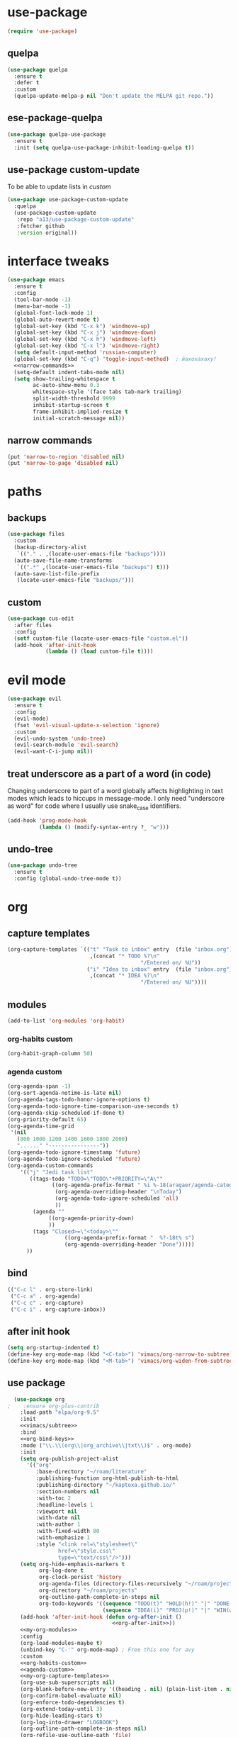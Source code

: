 #+STARTUP: overview
* use-package
#+BEGIN_SRC emacs-lisp
  (require 'use-package)
#+END_SRC
** quelpa
#+begin_src emacs-lisp
  (use-package quelpa
    :ensure t
    :defer t
    :custom
    (quelpa-update-melpa-p nil "Don't update the MELPA git repo."))
#+end_src
** ese-package-quelpa
#+begin_src emacs-lisp
  (use-package quelpa-use-package
    :ensure t
    :init (setq quelpa-use-package-inhibit-loading-quelpa t))
#+end_src
** use-package custom-update
To be able to update lists in /custom/
#+BEGIN_SRC emacs-lisp
  (use-package use-package-custom-update
    :quelpa
    (use-package-custom-update
     :repo "a13/use-package-custom-update"
     :fetcher github
     :version original))
#+END_SRC
* interface tweaks
#+BEGIN_SRC emacs-lisp :noweb yes
  (use-package emacs
    :ensure t
    :config
    (tool-bar-mode -1)
    (menu-bar-mode -1)
    (global-font-lock-mode 1)
    (global-auto-revert-mode t)
    (global-set-key (kbd "C-x k") 'windmove-up)
    (global-set-key (kbd "C-x j") 'windmove-down)
    (global-set-key (kbd "C-x h") 'windmove-left)
    (global-set-key (kbd "C-x l") 'windmove-right)
    (setq default-input-method 'russian-computer)
    (global-set-key (kbd "C-q") 'toggle-input-method)  ; йахохахаху!
    <<narrow-commands>>
    (setq-default indent-tabs-mode nil)
    (setq show-trailing-whitespace t
          ac-auto-show-menu 0.3
          whitespace-style '(face tabs tab-mark trailing)
          split-width-threshold 9999
          inhibit-startup-screen t
          frame-inhibit-implied-resize t
          initial-scratch-message nil))
#+END_SRC
** narrow commands
#+NAME: narrow-commands
#+BEGIN_SRC emacs-lisp :tangle no
  (put 'narrow-to-region 'disabled nil)
  (put 'narrow-to-page 'disabled nil)
#+END_SRC
* paths
** backups
#+BEGIN_SRC emacs-lisp
  (use-package files
    :custom
    (backup-directory-alist
     `(("." . ,(locate-user-emacs-file "backups"))))
    (auto-save-file-name-transforms
     `((".*" ,(locate-user-emacs-file "backups") t)))
    (auto-save-list-file-prefix
     (locate-user-emacs-file "backups/")))
#+END_SRC
** custom
#+BEGIN_SRC emacs-lisp
  (use-package cus-edit
    :after files
    :config
    (setf custom-file (locate-user-emacs-file "custom.el"))
    (add-hook 'after-init-hook
              (lambda () (load custom-file t))))
#+END_SRC
* evil mode
#+BEGIN_SRC emacs-lisp
  (use-package evil
    :ensure t
    :config
    (evil-mode)
    (fset 'evil-visual-update-x-selection 'ignore)
    :custom
    (evil-undo-system 'undo-tree)
    (evil-search-module 'evil-search)
    (evil-want-C-i-jump nil))
#+END_SRC
** treat underscore as a part of a word (in code)
Changing underscore to part of a word globally affects highlighting in
text modes which leads to hiccups in message-mode. I only need
"underscore as word" for code where I usually use snake_case
identifiers.
#+BEGIN_SRC emacs-lisp
  (add-hook 'prog-mode-hook
            (lambda () (modify-syntax-entry ?_ "w")))
#+END_SRC
** undo-tree
#+begin_src emacs-lisp
  (use-package undo-tree
    :ensure t
    :config (global-undo-tree-mode t))
#+end_src
* org
** capture templates
#+NAME: my-org-capture-templates
#+BEGIN_SRC emacs-lisp :tangle no
    (org-capture-templates `(("t" "Task to inbox" entry  (file "inbox.org")
                              ,(concat "* TODO %?\n"
                                              "/Entered on/ %U"))
                             ("i" "Idea to inbox" entry  (file "inbox.org")
                              ,(concat "* IDEA %?\n"
                                              "/Entered on/ %U"))))
#+END_SRC
** modules
#+NAME: my-org-modules
#+BEGIN_SRC emacs-lisp :tangle no
  (add-to-list 'org-modules 'org-habit)
#+END_SRC
*** org-habits custom
#+NAME: org-habits-custom
#+BEGIN_SRC emacs-lisp :tangle no
  (org-habit-graph-column 50)
#+END_SRC
*** agenda custom
#+NAME: agenda-custom
#+BEGIN_SRC emacs-lisp :tangle no
  (org-agenda-span -1)
  (org-sort-agenda-notime-is-late nil)
  (org-agenda-tags-todo-honor-ignore-options t)
  (org-agenda-todo-ignore-time-comparison-use-seconds t)
  (org-agenda-skip-scheduled-if-done t)
  (org-priority-default 65)
  (org-agenda-time-grid
   '(nil
     (800 1000 1200 1400 1600 1800 2000)
     "......" "----------------"))
  (оrg-agenda-todo-ignore-timestamp 'future)
  (org-agenda-todo-ignore-scheduled 'future)
  (org-agenda-custom-commands
      '(("j" "Jedi task list"
         ((tags-todo "TODO=\"TODO\"+PRIORITY=\"A\""
                ((org-agenda-prefix-format " %i %-18(aragaer/agenda-category) ")
                 (org-agenda-overriding-header "\nToday")
                 (org-agenda-todo-ignore-scheduled 'all)
                 ))
          (agenda ""
               ((org-agenda-priority-down)
               ))
          (tags "Closed>=\"<today>\""
                    ((org-agenda-prefix-format "  %?-18t% s")
                    (org-agenda-overriding-header "Done")))))
        ))
#+END_SRC
** bind
#+NAME: org-bind-keys
#+BEGIN_SRC emacs-lisp :tangle no
  (("C-c l" . org-store-link)
   ("C-c a" . org-agenda)
   ("C-c c" . org-capture)
   ("C-c i" . org-capture-inbox))
#+END_SRC
** after init hook
#+name: org-after-init
#+begin_src emacs-lisp :tangle no
  (setq org-startup-indented t)
  (define-key org-mode-map (kbd "<C-tab>") 'vimacs/org-narrow-to-subtree)
  (define-key org-mode-map (kbd "<M-tab>") 'vimacs/org-widen-from-subtree)
#+end_src
** use package
#+BEGIN_SRC emacs-lisp :noweb yes
    (use-package org
  ;    :ensure org-plus-contrib
      :load-path "elpa/org-9.5"
      :init
      <<vimacs/subtree>>
      :bind
      <<org-bind-keys>>
      :mode ("\\.\\(org\\|org_archive\\|txt\\)$" . org-mode)
      :init
      (setq org-publish-project-alist
        '(("org"
           :base-directory "~/roam/literature"
           :publishing-function org-html-publish-to-html
           :publishing-directory "~/kaptoxa.github.io/"
           :section-numbers nil
           :with-toc 2
           :headline-levels 1
           :viewport nil
           :with-date nil
           :with-author 1
           :with-fixed-width 80
           :with-emphasize 1
           :style "<link rel=\"stylesheet\"
                  href=\"style.css\"
                  type=\"text/css\"/>")))
      (setq org-hide-emphasis-markers t
            org-log-done t
            org-clock-persist 'history
            org-agenda-files (directory-files-recursively "~/roam/projects" "\\.org$")
            org-directory "~/roam/projects"
            org-outline-path-complete-in-steps nil
            org-todo-keywords '((sequence "TODO(t)" "HOLD(h!)" "|" "DONE(d)")
                                (sequence "IDEA(i)" "PROJ(p!)" "|" "WIN(w)")))
      (add-hook 'after-init-hook (defun org-after-init ()
                                   <<org-after-init>>))
      <<my-org-modules>>
      :config
      (org-load-modules-maybe t)
      (unbind-key "C-'" org-mode-map) ; Free this one for avy
      :custom
      <<org-habits-custom>>
      <<agenda-custom>>
      <<my-org-capture-templates>>
      (org-use-sub-superscripts nil)
      (org-blank-before-new-entry '((heading . nil) (plain-list-item . nil)))
      (org-confirm-babel-evaluate nil)
      (org-enforce-todo-dependencies t)
      (org-extend-today-until 3)
      (org-hide-leading-stars t)
      (org-log-into-drawer "LOGBOOK")
      (org-outline-path-complete-in-steps nil)
      (org-refile-use-outline-path 'file)
      (org-archive-location "archive/%s::")
      (org-return-follows-link t)
      (org-hide-blocks-startup t)
      (org-refile-targets
       '((nil :maxlevel . 3)
         (org-agenda-files :maxlevel . 1)))
      :custom-face
      (org-mode-line-clock ((t (:background "grey75" :foreground "red" :box (:line-width -1 :style released-button))))))
#+END_SRC
** calendar
#+BEGIN_SRC emacs-lisp
  (use-package calendar
    :ensure nil
    :commands (calendar)
    :custom (calendar-week-start-day 1))
#+END_SRC
** auto-close archive
Automatically close archive file after archiving a subtree
Unless it was open before archiving
#+BEGIN_SRC emacs-lisp
  (defun aragaer/auto-close-archive (orig-func &rest r)
    (let* ((location (org-archive--compute-location org-archive-location))
           (afile (car location))
           (abuffer (get-file-buffer afile)))
      (apply orig-func r)
      (when (not abuffer)
        (let ((abuffer (get-file-buffer afile)))
          (save-some-buffers t abuffer)
          (kill-buffer abuffer)))))

  (advice-add 'org-archive-subtree :around #'aragaer/auto-close-archive)
#+END_SRC

Also close all agenda files that were opened when updating org-id locations.
#+begin_src emacs-lisp
  (defun aragaer/close-after-id-update (orig-func &rest r)
    (let ((to-close (seq-remove #'get-file-buffer (org-agenda-files t org-id-search-archives))))
      (apply orig-func r)
      (mapcar (lambda (f) (kill-buffer (get-file-buffer f))) to-close)))

  (advice-add 'org-id-update-id-locations :around #'aragaer/close-after-id-update)
#+end_src
** reopen "nohide" blocks
I want my 'src' blocks to be hidden by default but their results
wrapped in blocks should be visible. For that I use ':wrap nohide'.
#+begin_src emacs-lisp
  (defun aragaer/show-nohide (&rest r)
    (let* ((e (org-element-at-point))
           (subtype (org-element-property :type e)))
      (when (equal subtype "nohide")
        (org-hide-block-toggle nil t e))))

  (advice-add
   'org-hide-block-all
   :after
   (lambda (&rest r) (org-block-map #'aragaer/show-nohide))
   '((name . "show-nohide")))
#+end_src
** titles in angenda
#+begin_src emacs-lisp
  (setq org-tags-exclude-from-inheritance
        (append '("project" "next" "agenda" "here")
                org-tags-exclude-from-inheritance))

  (defun vulpea-project-p ()
    "Return non-nil if current buffer has any todo entry.

  TODO entries marked as done are ignored, meaning the this
  function returns nil if current buffer contains only completed
  tasks."
    (org-element-map
        (org-element-parse-buffer 'headline)
        'headline
      (lambda (h)
        (eq (org-element-property :todo-type h)
            'todo))
      nil 'first-match))

  (defun aragaer/add-to-agenda-maybe ()
    (unless (member (buffer-file-name) (org-agenda-files))
      (org-agenda-file-to-front)))

  (defun aragaer/remove-from-agenda-maybe ()
    (if (member (buffer-file-name) (org-agenda-files))
        (org-remove-file)))

  (defun aragaer/get-filetags ()
    (split-string (or (cadr (assoc "FILETAGS"
                                   (org-collect-keywords '("filetags"))))
                      "")
                  ":" 'omit-nulls))

  (defun aragaer/project-update-tag ()
    "Update PROJECT tag in the current buffer."
    (let ((tags (aragaer/get-filetags)))
      (if (vulpea-project-p)
          (unless (member "project" tags)
            (org-roam-tag-add '("project")))
        (when (member "project" tags)
          (org-roam-tag-remove '("project"))))))

  (defun aragaer/update-agenda ()
    "Add or remove roam file to agenda."
    (when (and (not (active-minibuffer-window))
               (org-roam-buffer-p))
      (save-excursion
        (goto-char (point-min))
        (aragaer/project-update-tag)
        (let ((tags (aragaer/get-filetags)))
          (if (member "project" tags)
              (aragaer/add-to-agenda-maybe)
            (aragaer/remove-from-agenda-maybe))))))

  (add-hook 'find-file-hook #'aragaer/update-agenda)
  (add-hook 'before-save-hook #'aragaer/update-agenda)

    (defun aragaer/agenda-category ()
      "Get category of item at point for agenda.

    Category is defined by one of the following items:

    - CATEGORY property
    - TITLE keyword or property for org-roam nodes
    - filename without directory and extension

    Usage example:

      (setq org-agenda-prefix-format
            '((agenda . \" %(aragaer/agenda-category) %?-12t %12s\")))

    Refer to `org-agenda-prefix-format' for more information."
      (let ((file-name (when buffer-file-name
                         (file-name-sans-extension
                          (file-name-nondirectory buffer-file-name))))
            (parent-title (when (org-roam-buffer-p)
                            (save-excursion
                              (org-up-heading-or-point-min)
                              (org-roam-node-title (org-roam-node-at-point)))))
            (category (org-get-category)))
        (if (and parent-title
                 (string-equal category file-name))
            parent-title
          (or category ""))))

#+end_src
** auto-saving
#+begin_src emacs-lisp
(add-hook 'auto-save-hook 'org-save-all-org-buffers)
#+end_src
* utils
** crypt
#+begin_src emacs-lisp
(require 'org-crypt)
(org-crypt-use-before-save-magic)
(add-to-list 'org-tags-exclude-from-inheritance "crypt")
(setq org-crypt-key "alex.blednov@gmail.com")
(add-hook 'org-babel-pre-tangle-hook 'org-decrypt-entries t)
#+end_src
** which-key
#+BEGIN_SRC emacs-lisp
  (use-package which-key
    :ensure t
    :config
    (which-key-mode))
#+END_SRC
** vdiff
#+BEGIN_SRC emacs-lisp
  (use-package vdiff
    :ensure t
    :custom
    (vdiff-truncate-lines t)
    :config
    (define-key vdiff-mode-map (kbd "C-c") vdiff-mode-prefix-map)
    (evil-define-key 'normal vdiff-mode-map "," vdiff-mode-prefix-map))
#+END_SRC
** ivy
#+BEGIN_SRC emacs-lisp
    (use-package ivy
      :ensure t
      :config
      (ivy-mode t)
      (setq ivy-use-virtual-buffers t)
      (setq ivy-count-format "(%d/%d) "))
#+END_SRC
** magit
#+BEGIN_SRC emacs-lisp
  (use-package magit
    :ensure t
    :bind (("C-c g" . magit-status))
    :custom
    (magit-log-margin '(t age-abbreviated magit-log-margin-width t 7))
    :init
    (require 'magit-git)
    (require 'magit-process))
#+END_SRC
** epa-file
#+BEGIN_SRC emacs-lisp
  (use-package epa-file
    :config (epa-file-enable))
#+END_SRC
** project.el
#+begin_src emacs-lisp
  (use-package project
  :ensure t
  :bind-keymap
  ("C-c p" . project-prefix-map)
  :config
  (setq project-switch-commands
        '((?f "Find file" project-find-file)
          (?g "Magit status" magit-status))))
#+end_src
** helpers
Emacs lisp helper functions.

Timestamp-ids are used to uniquely identify things.
#+begin_src emacs-lisp
(defun tsid (&optional time)
  "Return timestamp-id."
  (format-time-string "%Y%m%d%H%M%S" time "UTC"))
#+end_src
** org-roam
#+begin_src emacs-lisp :noweb yes
    (use-package org-roam
      :load-path "elpa/org-roam"
      :ensure t
      :init
      (setq org-roam-v2-ack t)
      (setq org-roam-dailies-capture-templates
        '(("d" "default" entry
           "* %?"
           :if-new (file+head "%<%Y-%m-%d>.org"
                              "#+title: %<%Y-%m-%d>\n"))))
  ;    (setq org-roam-capture-templates
  ;        '(("d" "default" plain
  ;           "%?"
  ;           :if-new (file+head "%<%Y%m%d%H%M%S>.org" "#+title: ${title}")
  ;
  ;           :unnarrowed t)))
      :config
      (setq org-roam-directory (file-truename "~/roam"))
      (setq org-roam-dailes-directory (file-truename "~/roam/daily/"))
      <<org-roam-slip-boxes>>
      :hook
      (after-init . org-roam-setup)
      :custom
      (org-roam-db-update-method 'immediate)
      :bind ((("C-c n l" . org-roam-buffer-toggle)
              ("C-c n c" . org-roam-capture)
              ("C-c n f" . org-roam-node-find)
              ("C-c n n" . org-roam-new-node)
              ("C-c n d" . org-roam-new-node-default)
              ("C-c n a" . org-roam-new-node-areas)
              ("C-c n j" . org-roam-dailies-capture-today))
             :map org-mode-map
             (("C-c n i" . org-roam-node-insert)
              )))
#+end_src
** org-roam-slip-boxes
#+name: org-roam-slip-boxes
#+begin_src emacs-lisp :tangle no
      (defconst slip-boxes
        '(;; Default slip-box with permanent notes
          ("d" "default"     ""         "${capture-tsid}")
          ;; Areas of responsibility notes
          ("p" "projects"        "projects/"    "${citekey}" "#+LAST_MODIFIED: \n#+DATE: %<%Y-%m-%d>\n")
           ;; Archive
          ("a" "areas"        "areas/"    "${capture-tsid}")
           ;; Archive
          ("o" "archive"        "archive/"    "${capture-tsid}")
          ;; Literature notes
          ("l" "literature" "literature/" "${capture-tsid}" "#+LAST_MODIFIED: \n#+DATE: %<%Y-%m-%d>\n"))
        "My slip boxes. Format is a list of (capture-key name directory filename extra-template).")
      ;; one capture template per slip-box
      (setq org-roam-capture-templates
            (mapcar (lambda (x)
                      (let ((key  (nth 0 x))
                            (name (nth 1 x))
                            (dir  (nth 2 x))
                            (filename (nth 3 x))
                            (extra-template (nth 4 x)))
                        `(,key ,name plain "%?"
                               :if-new (file+head
                                        ,(concat dir filename ".org")
                                        ,(concat "#+TITLE: ${title}\n"
                                                 extra-template))
                               :immediate-finish t
                               :unnarrowed t)))
                    slip-boxes))

      (defun capture-tsid (node)
        "A hack definition to workaround that org-roam passes a node argument."
        (tsid))

      (defun org-roam-new-node (&optional keys)
      (interactive)
      (org-roam-capture-
       :keys keys
       :node (org-roam-node-create :title "")
       :props '(:finalize find-file)))

    (defun org-roam-new-node-default ()
      (interactive)
      (org-roam-new-node "d"))

    (defun org-roam-new-node-areas ()
      (interactive)
      (org-roam-new-node "a"))

    (defun move-to-slip-box (slip-box)
    "Move file to specified SLIP-BOX."
    (interactive (list (completing-read "Move to slip-box: "
                                        (mapcar (lambda (x) (nth 2 x)) slip-boxes))))
    (let* ((filename (buffer-file-name))
           (directory (file-name-directory filename))
           (name (file-name-nondirectory filename))
           (new-name (f-join org-roam-directory slip-box name)))
      (roam-rename new-name)))

  ;; TODO: with org-roam-v2 this probably can be simplified
  (defun roam-rename (new-name)
    "Move file to NEW-NAME. `org-roam' takes care of adjusting all links."
    (let ((filename (buffer-file-name)))
      (unless filename
        (error "Buffer '%s' is not visiting file!" (buffer-name)))
      (rename-file filename new-name)
      (set-visited-file-name new-name t)
      (revert-buffer t t t)
      ;; trigger save-buffer for org-roam to regenerate `org-roam-buffer'.
      (set-buffer-modified-p t)
      (save-buffer)))

  (setq org-roam-node-display-template "${hierarchy:*} ${tags:10}")

  (cl-defmethod org-roam-node-filetitle ((node org-roam-node))
    "Return the file TITLE for the node."
    (org-roam-get-keyword "TITLE" (org-roam-node-file node)))

  (cl-defmethod org-roam-node-hierarchy ((node org-roam-node))
    "Return the hierarchy for the node."
    (let ((title (org-roam-node-title node))
          (olp (org-roam-node-olp node))
          (level (org-roam-node-level node))
          (directories (org-roam-node-directories node))
          (filetitle (org-roam-node-filetitle node)))
      (concat
       (if directories (format "(%s) " directories))
       (if (> level 0) (concat filetitle " > "))
       (if (> level 1) (concat (string-join olp " > ") " > "))
       title)))

  (cl-defmethod org-roam-node-directories ((node org-roam-node))
    (if-let ((dirs (file-name-directory (file-relative-name (org-roam-node-file node) org-roam-directory))))
        (string-join (f-split dirs) "/")
      nil))
#+end_src
** org-download
#+begin_src emacs-lisp
    (use-package org-download
      :custom
      (org-download-method 'directory)
      (org-download-image-dir nil)
      (org-download-heading-lvl nil))
#+end_src
** org-roam-ui
#+begin_src emacs-lisp :noweb yes
  (use-package websocket
      :after org-roam)
  
  (use-package org-roam-ui
      :load-path "elpa/org-roam-ui"
      :after org-roam ;; or :after org
  ;;         normally we'd recommend hooking orui after org-roam, but since org-roam does not have
  ;;         a hookable mode anymore, you're advised to pick something yourself
  ;;         if you don't care about startup time, use
      :hook (after-init . org-roam-ui-mode)
      :config
      (setq org-roam-ui-sync-theme t
            org-roam-ui-follow t
            org-roam-ui-update-on-save t
            org-roam-ui-open-on-start t))
#+end_src
* helpers
** org-drill
#+begin_src emacs-lisp
  (use-package org-drill
    :custom
    (org-drill-learn-fraction 0.3))
#+end_src
** org-pomodoro
#+begin_src emacs-lisp
(use-package org-pomodoro
    :ensure t
    :bind
    ("C-c C-x C-i" . org-pomodoro)
    :config
    (defun org-pomodoro-notify (title message)
    (let*
            ((toast "toast")
            (t-title (concat " -t \"" title))
            (t-message (concat "\" -m \"" message "\""))
            (t-image (concat " -p \"C:\\Program Files\\emacs\\x86_64\\share\\icons\\hicolor\\128x128\\apps\\emacs.png\""))
            (my-command (concat toast t-title t-message t-image)))
        (call-process-shell-command my-command))))
#+end_src
* modes
** feature-mode
#+BEGIN_SRC emacs-lisp
  (use-package feature-mode
    :ensure t)
#+END_SRC
** my-writing-mode
#+BEGIN_SRC emacs-lisp
  (define-derived-mode my-writing-mode org-mode "my-writing"
    (setq olivetti-body-width 120)
    (olivetti-mode t))
#+END_SRC
** hooks
*** prog-mode
#+BEGIN_SRC emacs-lisp
  (add-hook 'prog-mode-hook 'whitespace-mode)
  (add-hook 'text-mode-hook 'turn-on-auto-fill)
#+END_SRC
*** golang
#+BEGIN_SRC emacs-lisp
  (add-hook 'go-mode-hook '(lambda ()
                             (setq indent-tabs-mode t)
                             (setq tab-width 4)))
#+END_SRC
*** octave
#+BEGIN_SRC emacs-lisp
  (add-to-list 'auto-mode-alist '("\\.m$" . octave-mode))
#+END_SRC
*** changelog
#+BEGIN_SRC emacs-lisp
  (rassq-delete-all 'change-log-mode auto-mode-alist)
#+END_SRC
* themes
** zenburn
#+BEGIN_SRC emacs-lisp
(add-to-list 'custom-theme-load-path "~/.emacs.d/themes/")
(load-theme 'zenburn t)
#+END_SRC


